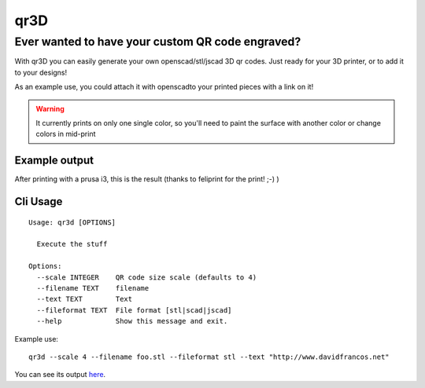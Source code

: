 qr3D
====

Ever wanted to have your custom QR code engraved?
++++++++++++++++++++++++++++++++++++++++++++++++++

With qr3D you can easily generate your own openscad/stl/jscad 3D qr codes.
Just ready for your 3D printer, or to add it to your designs!

As an example use, you could attach it with openscadto your printed
pieces with a link on it!

.. warning::

    It currently prints on only one single color, so you'll need to paint the
    surface with another color or change colors in mid-print


Example output
--------------

After printing with a prusa i3, this is the result
(thanks to feliprint for the print! ;-) )

.. image:: /docs/qr.png


Cli Usage
---------

::

    Usage: qr3d [OPTIONS]

      Execute the stuff

    Options:
      --scale INTEGER    QR code size scale (defaults to 4)
      --filename TEXT    filename
      --text TEXT        Text
      --fileformat TEXT  File format [stl|scad|jscad]
      --help             Show this message and exit.

Example use:

::

    qr3d --scale 4 --filename foo.stl --fileformat stl --text "http://www.davidfrancos.net"

You can see its output `here </docs/sample.stl>`_.
